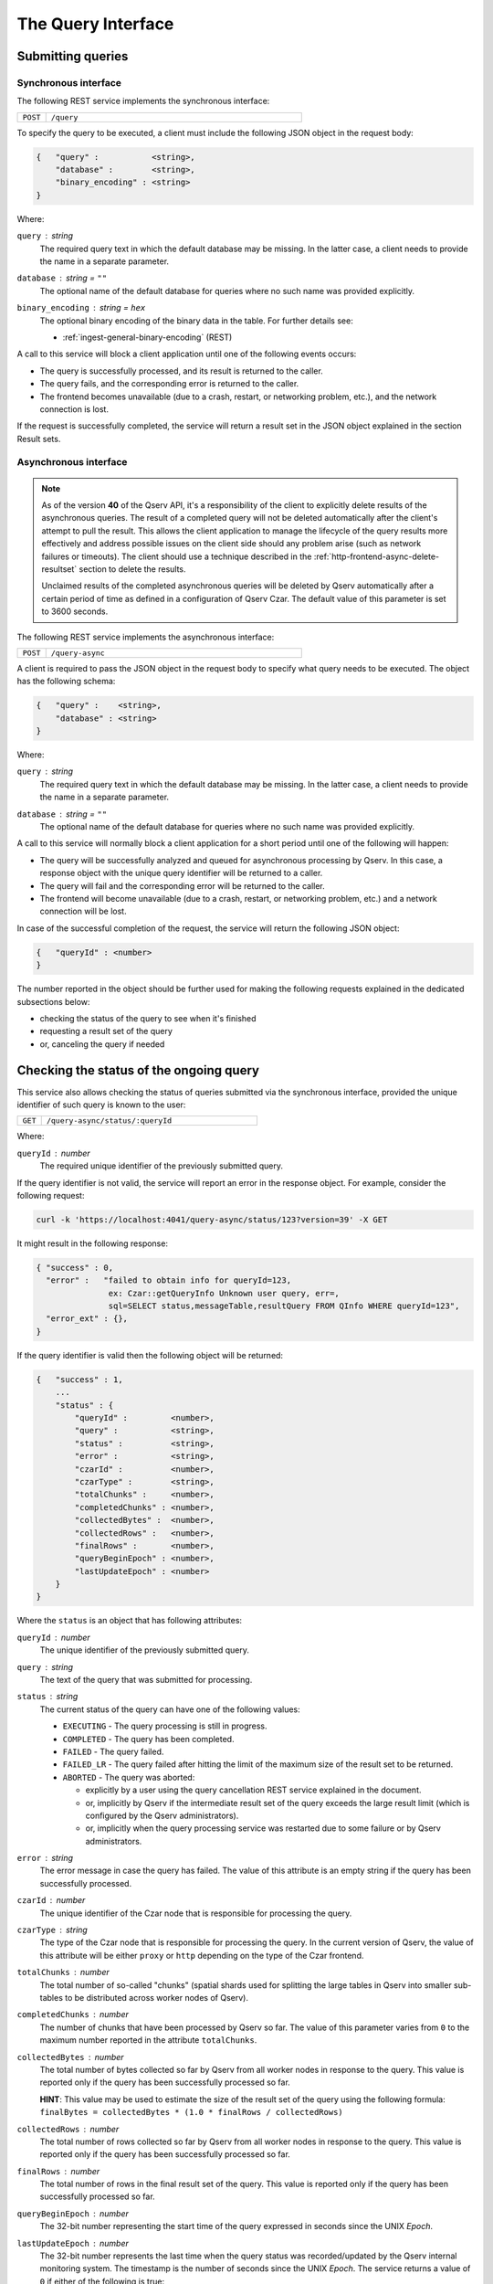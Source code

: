 .. _http-frontend-query:

The Query Interface
===================

Submitting queries
------------------

.. _http-frontend-query-sync:

Synchronous interface
^^^^^^^^^^^^^^^^^^^^^

The following REST service implements the synchronous interface:

..  list-table::
    :widths: 10 90
    :header-rows: 0

    * - ``POST``
      - ``/query``

To specify the query to be executed, a client must include the following JSON object in the request body:

.. code-block::
    
    {   "query" :           <string>,
        "database" :        <string>,
        "binary_encoding" : <string>
    }

Where:

``query`` : *string*
  The required query text in which the default database may be missing. In the latter case,
  a client needs to provide the name in a separate parameter.

``database`` : *string* = ``""``
  The optional name of the default database for queries where no such name was provided explicitly.

``binary_encoding`` : *string* = ``hex``
  The optional binary encoding of the binary data in the table. For further details see:

  - :ref:`ingest-general-binary-encoding` (REST)

A call to this service will block a client application until one of the following events occurs:

- The query is successfully processed, and its result is returned to the caller.
- The query fails, and the corresponding error is returned to the caller.
- The frontend becomes unavailable (due to a crash, restart, or networking problem, etc.), and the network connection is lost.

If the request is successfully completed, the service will return a result set in the JSON object explained in the section Result sets.

.. _http-frontend-query-async:

Asynchronous interface
^^^^^^^^^^^^^^^^^^^^^^

.. note:: 

   As of the version **40** of the Qserv API, it's a responsibility of the client to explicitly
   delete results of the asynchronous queries. The result of a completed query will not be deleted automatically
   after the client's attempt to pull the result. This allows the client application to manage the lifecycle of
   the query results more effectively and address possible issues on the client side should any problem arise
   (such as network failures or timeouts). The client should use a technique described in the
   :ref:`http-frontend-async-delete-resultset` section to delete the results.

   Unclaimed results of the completed asynchronous queries will be deleted by Qserv automatically after a certain
   period of time as defined in a configuration of Qserv Czar. The default value of this parameter is set to 3600 seconds.

The following REST service implements the asynchronous interface:

..  list-table::
    :widths: 10 90
    :header-rows: 0

    * - ``POST``
      - ``/query-async``

A client is required to pass the JSON object in the request body to specify what query
needs to be executed. The object has the following schema:

.. code-block::

    {   "query" :    <string>,
        "database" : <string>
    }

Where:

``query`` : *string*
  The required query text in which the default database may be missing. In the latter case, a client needs to provide
  the name in a separate parameter.

``database`` : *string* = ``""``
  The optional name of the default database for queries where no such name was provided explicitly.

A call to this service will normally block a client application for a short period until
one of the following will happen:

- The query will be successfully analyzed and queued for asynchronous processing by Qserv.
  In this case, a response object with the unique query identifier will be returned to a caller.
- The query will fail and the corresponding error will be returned to the caller.
- The frontend will become unavailable (due to a crash, restart, or networking problem, etc.)
  and a network connection will be lost.

In case of the successful completion of the request, the service will return the following JSON object:

.. code-block::

    {   "queryId" : <number>
    }

The number reported in the object should be further used for making the following requests explained
in the dedicated subsections below:

- checking the status of the query to see when it's finished
- requesting a result set of the query
- or, canceling the query if needed

Checking the status of the ongoing query
-----------------------------------------

This service also allows checking the status of queries submitted via the synchronous
interface, provided the unique identifier of such query is known to the user:

..  list-table::
    :widths: 10 90
    :header-rows: 0

    * - ``GET``
      - ``/query-async/status/:queryId``

Where:

``queryId`` : *number*
  The required unique identifier of the previously submitted query.

If the query identifier is not valid, the service will report an error in the response object.
For example, consider the following request:

.. code-block:: bash

    curl -k 'https://localhost:4041/query-async/status/123?version=39' -X GET

It might result in the following response:

.. code-block:: json

  { "success" : 0,
    "error" :   "failed to obtain info for queryId=123,
                 ex: Czar::getQueryInfo Unknown user query, err=,
                 sql=SELECT status,messageTable,resultQuery FROM QInfo WHERE queryId=123",
    "error_ext" : {},
  }

If the query identifier is valid then the following object will be returned:

.. code-block::

    {   "success" : 1,
        ...
        "status" : {
            "queryId" :         <number>,
            "query" :           <string>,
            "status" :          <string>,
            "error" :           <string>,
            "czarId" :          <number>,
            "czarType" :        <string>,
            "totalChunks" :     <number>,
            "completedChunks" : <number>,
            "collectedBytes" :  <number>,
            "collectedRows" :   <number>,
            "finalRows" :       <number>,
            "queryBeginEpoch" : <number>,
            "lastUpdateEpoch" : <number>
        }
    }

Where the ``status`` is an object that has following attributes:

``queryId`` : *number*
  The unique identifier of the previously submitted query.

``query`` : *string*
  The text of the query that was submitted for processing.

``status`` : *string*
  The current status of the query can have one of the following values:

  - ``EXECUTING`` - The query processing is still in progress.
  - ``COMPLETED`` - The query has been completed.
  - ``FAILED`` - The query failed.
  - ``FAILED_LR`` - The query failed after hitting the limit of the maximum size of the result set to be returned.
  - ``ABORTED`` - The query was aborted:

    - explicitly by a user using the query cancellation REST service explained in the document.
    - or, implicitly by Qserv if the intermediate result set of the query exceeds the large result
      limit (which is configured by the Qserv administrators).
    - or, implicitly when the query processing service was restarted due to some failure or by
      Qserv administrators.

``error`` : *string*
  The error message in case the query has failed. The value of this attribute is an empty string
  if the query has been successfully processed.

``czarId`` : *number*
    The unique identifier of the Czar node that is responsible for processing the query.

``czarType`` : *string*
  The type of the Czar node that is responsible for processing the query. In the current version of Qserv, the
  value of this attribute will be either ``proxy`` or ``http`` depending on the type of the Czar frontend.

``totalChunks`` : *number*
  The total number of so-called "chunks" (spatial shards used for splitting the large tables in Qserv
  into smaller sub-tables to be distributed across worker nodes of Qserv).

``completedChunks`` : *number*
  The number of chunks that have been processed by Qserv so far. The value of this parameter varies
  from ``0`` to the maximum number reported in the attribute ``totalChunks``.

``collectedBytes`` : *number*
  The total number of bytes collected so far by Qserv from all worker nodes in response to the query.
  This value is reported only if the query has been successfully processed so far.

  **HINT**: This value may be used to estimate the size of the result set of the query using
  the following formula: ``finalBytes = collectedBytes * (1.0 * finalRows / collectedRows)``

``collectedRows`` : *number*
  The total number of rows collected so far by Qserv from all worker nodes in response to the query.
  This value is reported only if the query has been successfully processed so far.

``finalRows`` : *number*
  The total number of rows in the final result set of the query. This value is reported only if
  the query has been successfully processed so far.

``queryBeginEpoch`` : *number*
  The 32-bit number representing the start time of the query expressed in seconds since the UNIX *Epoch*.

``lastUpdateEpoch`` : *number*
  The 32-bit number represents the last time when the query status was recorded/updated by the Qserv
  internal monitoring system. The timestamp is the number of seconds since the UNIX *Epoch*.
  The service returns a value of ``0`` if either of the following is true:

  - the query processing didn't start
  - the requst wasn't inspected by the monitoring system

Below is an example response for a query that is currently being processed:

.. code-block::

    {
        "success" :   1,
        "error" :     "",
        "error_ext" : {},
        "warning" : "",
        "status" :  {
            "queryId" :         310554,
            "query" :           "SELECT objectId,coord_ra,coord_dec FROM dp02_dc2_catalogs.Object",
            "status" :          "EXECUTING",
            "error" :           "",
            "czarId" :          7,
            "czarType" :        "http",
            "totalChunks" :     1477,
            "completedChunks" : 112,
            "collectedBytes" :  0,
            "collectedRows" :   0,
            "finalRows" :       0,
            "queryBeginEpoch" : 1708141345,
            "lastUpdateEpoch" : 1708141359
        }
    }

Users can use the status service to estimate when the query will finish. Typically, client
applications should wait until the query status is "COMPLETED" before fetching
the result set by calling the next service explained below.

The next example illustrates a response for a query that has failed after hitting the limit
of the maximum size of the result set to be returned:

.. code-block::

    {
        "success" :   1,
        "error" :     "",
        "error_ext" : {},
        "warning" :   "",
        "status" :    {
            "queryId" :         404591,
            "query" :           "SELECT * FROM dp1.Source",
            "status" :          "FAILED_LR",
            "error" :           "MERGE_ERROR 1470 (QI=404591:81; cancelling the query,
                                 queryResult table result_404591 is too large
                                 at 571829258 bytes, max allowed size is 536870912 bytes)
                                 2025-07-21T05:36:23+0000",
            "collectedBytes" :  860211304,
            "collectedRows" :   521359,
            "completedChunks" : 86,
            "czarId" :          9,
            "czarType" :        "proxy",
            "finalRows" :       521359,
            "lastUpdateEpoch" : 1753076184,
            "queryBeginEpoch" : 1753076175,
            "totalChunks" :     86
        }
    }

.. _http-frontend-query-async-result:

Requesting result sets
----------------------

The query results are retrieved by calling the following service:

..  list-table::
    :widths: 10 25 65
    :header-rows: 1

    * - method
      - service
      - query parameters
    * - ``GET``
      - ``/query-async/result/:queryId``
      - ``binary_encoding=<encoding>``

Where:

``queryId`` : *number*
  The required unique identifier of the previously submitted query.

``binary_encoding`` : *string* = ``hex``
  The optional format for encoding the binary data into JSON:

  - ``hex`` - for serializing each byte into the hexadecimal format of 2 ASCII characters per each byte of
    the binary data, where the encoded characters will be in a range of ``0 .. F``. In this case,
    the encoded value will be packaged into the JSON string.
  - ``b64`` - for serializing bytes into a string using the Base64 algorithm with
    padding (to ensure 4-byte alignment).
  - ``array`` - for serializing bytes into the JSON array of numbers in a range of ``0 … 255``.

  Here is an example of the same sequence of 4-bytes encoded into the hexadecimal format:

  .. code-block::

    "0A11FFD2"

  The array representation of the same binary sequence would look like this:

  .. code-block::

    [10,17,255,210]

Like in the case of the status inquiry request, if the query identifier is not valid then
the service will report an error in the response object. Otherwise, a JSON object explained
in the section :ref:`http-frontend-query-resultsets` will be returned.

.. _http-frontend-query-resultsets:

Result sets
^^^^^^^^^^^

Both flavors of the query submission services will return the following JSON object in case of
the successful completion of the queries (**Note**: comments ``//`` used in this example are not allowed in JSON):

.. code-block::

    {   "schema" : [

          // Col 0
          { "table" :     <string>,
            "column" :    <string>,
            "type" :      <string>,
            "is_binary" : <number>
          },

          // Col 1
          { "table" :     <string>,
            "column" :    <string>,
            "type" :      <string>,
            "is_binary" : <number>
          },

          ...

          // Col (NUM_COLUMNS-1)
          { "table" :     <string>,
            "column" :    <string>,
            "type" :      <string>,
            "is_binary" : <number>
          }
        ],

        "rows" : [

          // Col 0     Col 1         Col (NUM_COLUMNS-1)
          // --------  --------      ------------------
          [  <string>, <string>, ... <string> ],         // Result row 0
          [  <string>, <string>, ... <string> ],         // Result row 1
          ...
          [  <string>, <string>, ... <string> ]          // Result row (NUM_ROWS-1)
        ]
    }

Where:

``schema`` : *array*
  A collection of rows, in which each row is a dictionary representing a definition of
  the corresponding column of the result set:

  ``table`` : *string*
    The name of the table the column belongs to.

  ``column`` : *string*
    The name of the column.

  ``type`` : *string*
    The MySQL type of the column as in the MySQL statement:
        
    .. code-block:: sql

        CREATE TABLE ...

  ``is_binary`` : *number*
    The flag indicating if the column type represents the binary type.
    A value that is not ``0`` indicates the binary type.
    The MySQL binary types are documented in the corresponding sections of the MySQL Reference Manual:

    - `The BINARY and VARBINARY Types <https://dev.mysql.com/doc/refman/8.3/en/binary-varbinary.html>`_
    - `The BLOB and TEXT Types <https://dev.mysql.com/doc/refman/8.3/en/blob.html>`_
    - `Bit-Value Type - BIT <https://dev.mysql.com/doc/refman/8.3/en/bit-type.html>`_

  **Attention**: Binary values need to be processed according to a format specified in the optional
  attribute "binary_encoding" in:

  - Processing responses of query requests submnitted via the :ref:`http-frontend-query-sync` 
  - :ref:`http-frontend-query-async-result` of queries submitted via the asynchronous interface

``rows`` : *array*
  A collection of the result rows, where each row is a row of strings representing values at positions
  of the corresponding columns (see schema attribute above).

For example, consider the following query submission request:

.. code-block:: bash

    curl -k 'https://localhost:4041/query' -X POST-H 'Content-Type: application/json' \
         -d'{"version":39,"query":"SELECT objectId,coord_ra,coord_dec FROM dp02_dc2_catalogs.Object LIMIT 5"}'

The query could return:

.. code-block:: json

  { "schema":[
      { "column" : "objectId", "table" : "", "type" : "BIGINT", "is_binary" : 0 },
      { "column" : "coord_ra", "table" : "", "type" : "DOUBLE", "is_binary" : 0 },
      { "column" : "coord_dec","table" : "", "type" : "DOUBLE", "is_binary" : 0 }],
    "rows":[
      [ "1248640588874548987", "51.5508603", "-44.5061095" ],
      [ "1248640588874548975", "51.5626104", "-44.5061529" ],
      [ "1248640588874548976", "51.5625138", "-44.5052961" ],
      [ "1248640588874548977", "51.3780995", "-44.5072101" ],
      [ "1248640588874548978", "51.374245",  "-44.5071616" ]],
    "success" :   1,
    "warning" :   "",
    "error" :     "",
    "error_ext" : {}
  }

.. _http-frontend-async-delete-resultset:

Deleting result sets
^^^^^^^^^^^^^^^^^^^^

Result sets of the finished queries are deleted using the following service:

..  list-table::
    :widths: 10 90
    :header-rows: 0

    * - ``DELETE``
      - ``/query-async/result/:queryId``

Where:

``queryId`` : *number*
  The required unique identifier of the completed query.

If the query identifier is not valid, the service will report an error in the response object.

Canceling queries
-----------------

.. note::

   This service can be used for terminating queries submitted via the synchronous or asynchronous
   interfaces, provided the unique identifier of such query is known to a user.

The status of the query can be checked using:

..  list-table::
    :widths: 10 90
    :header-rows: 0

    * - ``DELETE``
      - ``/query-async/<queryId>``

Where:

``queryId`` : *number*
  The required unique identifier of the previously submitted query.

If the query identifier is not valid, the service will report an error in the response object. For example, consider the following request:

.. code-block:: bash

    curl -k 'https://localhost:4041/query-async/123?version=39' -X DELETE

It might result in the following response:

.. code-block:: json

  { "success": 0,
     "error" : "failed to obtain info for queryId=123,
                ex: Czar::getQueryInfo Unknown user query, err=,
                sql=SELECT status,messageTable,resultQuery FROM QInfo WHERE queryId=123",
  }

If the query identifier is valid then the following object will be returned:

.. code-block:: json

    {   "success" : 1 
    }

